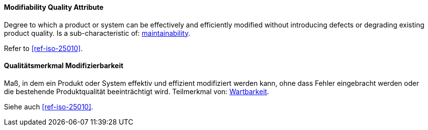 [#term-modifiability-quality-attribute]

// tag::EN[]
==== Modifiability Quality Attribute
Degree to which a product or system can be effectively and efficiently modified without introducing defects or degrading existing product quality.
Is a sub-characteristic of: <<term-maintainability-quality-attribute,maintainability>>.

Refer to <<ref-iso-25010>>.



// end::EN[]

// tag::DE[]
==== Qualitätsmerkmal Modifizierbarkeit

Maß, in dem ein Produkt oder System effektiv und effizient modifiziert
werden kann, ohne dass Fehler eingebracht werden oder die bestehende
Produktqualität beeinträchtigt wird. Teilmerkmal von:
<<term-maintainability-quality-attribute,Wartbarkeit>>.

Siehe auch <<ref-iso-25010>>.





// end::DE[] 